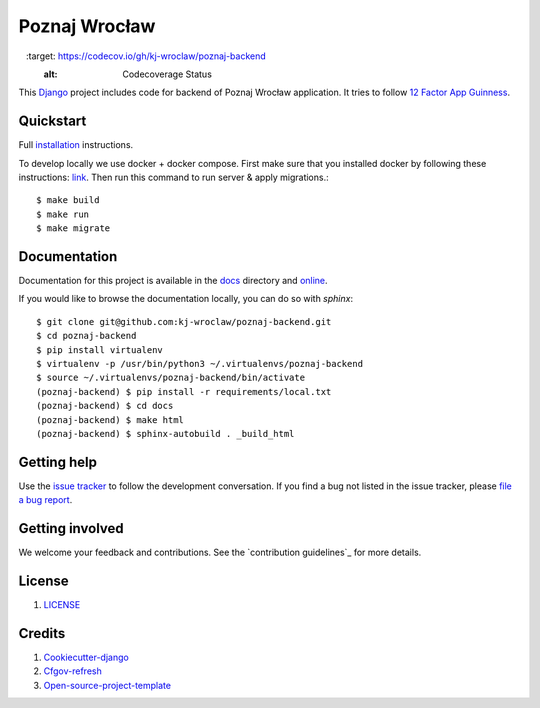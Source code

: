 Poznaj Wrocław
==============

.. image:: https://travis-ci.org/kj-wroclaw/poznaj-backend.svg?branch=master
    :target: https://travis-ci.org/kj-wroclaw/poznaj-backend
    :alt: Build Status

.. image:: https://readthedocs.org/projects/poznaj-backend/badge/?version=latest
    :target: http://poznaj-backend.readthedocs.io/en/latest/?badge=latest
    :alt: Documentation Status

.. image:: https://codecov.io/gh/kj-wroclaw/poznaj-backend/branch/master/graph/badge.svg
    :target: https://codecov.io/gh/kj-wroclaw/poznaj-backend
    :alt: Codecoverage Status



This `Django`_ project includes code for backend of Poznaj Wrocław application. It tries to follow
`12 Factor App Guinness <https://12factor.net/>`_.

.. _Django: <https://www.djangoproject.com/>

Quickstart
----------

Full `installation`_ instructions.

.. _installation: http://poznaj-backend.readthedocs.io/en/latest/installation.html

To develop locally we use docker + docker compose. First make sure that you
installed docker by following these instructions: `link <https://docker.github.io/engine/installation/>`_.
Then run this command to run server & apply migrations.::

    $ make build
    $ make run
    $ make migrate


Documentation
-------------

Documentation for this project is available in the `docs`_ directory and `online`_.

.. _docs: https://github.com/kj-wroclaw/poznaj-backend/tree/master/docs
.. _online: http://poznaj-backend.readthedocs.io/en/latest/index.html


If you would like to browse the documentation locally, you can do so with `sphinx`:
::

    $ git clone git@github.com:kj-wroclaw/poznaj-backend.git
    $ cd poznaj-backend
    $ pip install virtualenv
    $ virtualenv -p /usr/bin/python3 ~/.virtualenvs/poznaj-backend
    $ source ~/.virtualenvs/poznaj-backend/bin/activate
    (poznaj-backend) $ pip install -r requirements/local.txt
    (poznaj-backend) $ cd docs
    (poznaj-backend) $ make html
    (poznaj-backend) $ sphinx-autobuild . _build_html


Getting help
------------

Use the `issue tracker <https://github.com/kj-wroclaw/poznaj-backend/issues>`_ to follow the development conversation.
If you find a bug not listed in the issue tracker, please `file a bug report <https://github.com/kj-wroclaw/poznaj-backend/issues/new>`_.

Getting involved
----------------

We welcome your feedback and contributions. See the `contribution guidelines`_ for more details.

.. _contribution guidelines <https://github.com/kj-wroclaw/poznaj-backend/blob/master/.github/CONTRIBUTING.md>:


License
-------

1. `LICENSE <https://github.com/kj-wroclaw/poznaj-backend/blob/master/LICENSE>`_

Credits
-------

1. `Cookiecutter-django`_
2. `Cfgov-refresh`_
3. `Open-source-project-template`_


.. _Cookiecutter-django: https://github.com/pydanny/cookiecutter-django
.. _Cfgov-refresh: https://github.com/cfpb/cfgov-refresh
.. _Open-source-project-template: https://github.com/cfpb/open-source-project-template
